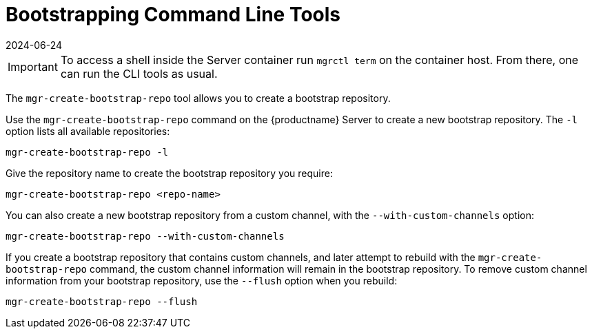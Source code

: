 [[ref-cli-bootstrap]]
= Bootstrapping Command Line Tools
:revdate: 2024-06-24
:page-revdate: {revdate}

[IMPORTANT]
====
To access a shell inside the Server container run [literal]``mgrctl term`` on the container host. From there, one can run the CLI tools as usual.
====


The ``mgr-create-bootstrap-repo`` tool allows you to create a bootstrap repository.

Use the ``mgr-create-bootstrap-repo`` command on the {productname} Server to create a new bootstrap repository.
The ``-l`` option lists all available repositories:

----
mgr-create-bootstrap-repo -l
----

Give the repository name to create the bootstrap repository you require:

----
mgr-create-bootstrap-repo <repo-name>
----

You can also create a new bootstrap repository from a custom channel, with the ``--with-custom-channels`` option:

----
mgr-create-bootstrap-repo --with-custom-channels
----

If you create a bootstrap repository that contains custom channels, and later attempt to rebuild with the ``mgr-create-bootstrap-repo`` command, the custom channel information will remain in the bootstrap repository.
To remove custom channel information from your bootstrap repository, use the [code]``--flush`` option when you rebuild:

----
mgr-create-bootstrap-repo --flush
----
